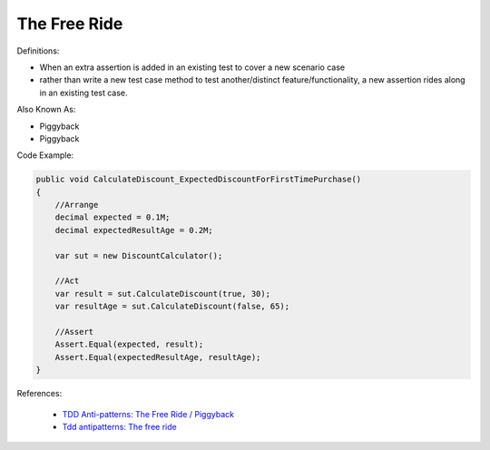 The Free Ride
^^^^^
Definitions:

* When an extra assertion is added in an existing test to cover a new scenario case
* rather than write a new test case method to test another/distinct feature/functionality, a new assertion rides along in an existing test case.

Also Known As:

* Piggyback
* Piggyback

Code Example:

.. code-block:: java

    public void CalculateDiscount_ExpectedDiscountForFirstTimePurchase()
    {
        //Arrange            
        decimal expected = 0.1M;
        decimal expectedResultAge = 0.2M;

        var sut = new DiscountCalculator();

        //Act
        var result = sut.CalculateDiscount(true, 30);
        var resultAge = sut.CalculateDiscount(false, 65);

        //Assert            
        Assert.Equal(expected, result);
        Assert.Equal(expectedResultAge, resultAge);
    }

References:

 * `TDD Anti-patterns: The Free Ride / Piggyback <https://matheus.ro/2018/04/30/tdd-antipatterns-the-free-ride-piggyback/>`_
 * `Tdd antipatterns: The free ride <https://semaphoreci.com/blog/2014/06/24/tdd-antipatterns-the-free-ride.html>`_

